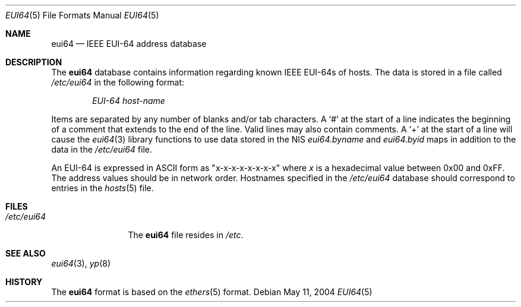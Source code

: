 .\" Copyright (c) 1995
.\"	Bill Paul <wpaul@ctr.columbia.edu>.  All rights reserved.
.\"
.\" Redistribution and use in source and binary forms, with or without
.\" modification, are permitted provided that the following conditions
.\" are met:
.\" 1. Redistributions of source code must retain the above copyright
.\"    notice, this list of conditions and the following disclaimer.
.\" 2. Redistributions in binary form must reproduce the above copyright
.\"    notice, this list of conditions and the following disclaimer in the
.\"    documentation and/or other materials provided with the distribution.
.\" 3. All advertising materials mentioning features or use of this software
.\"    must display the following acknowledgement:
.\"	This product includes software developed by Bill Paul.
.\" 4. Neither the name of the author nor the names of any co-contributors
.\"    may be used to endorse or promote products derived from this software
.\"    without specific prior written permission.
.\"
.\" THIS SOFTWARE IS PROVIDED BY Bill Paul AND CONTRIBUTORS ``AS IS'' AND
.\" ANY EXPRESS OR IMPLIED WARRANTIES, INCLUDING, BUT NOT LIMITED TO, THE
.\" IMPLIED WARRANTIES OF MERCHANTABILITY AND FITNESS FOR A PARTICULAR PURPOSE
.\" ARE DISCLAIMED.  IN NO EVENT SHALL THE REGENTS OR CONTRIBUTORS BE LIABLE
.\" FOR ANY DIRECT, INDIRECT, INCIDENTAL, SPECIAL, EXEMPLARY, OR CONSEQUENTIAL
.\" DAMAGES (INCLUDING, BUT NOT LIMITED TO, PROCUREMENT OF SUBSTITUTE GOODS
.\" OR SERVICES; LOSS OF USE, DATA, OR PROFITS; OR BUSINESS INTERRUPTION)
.\" HOWEVER CAUSED AND ON ANY THEORY OF LIABILITY, WHETHER IN CONTRACT, STRICT
.\" LIABILITY, OR TORT (INCLUDING NEGLIGENCE OR OTHERWISE) ARISING IN ANY WAY
.\" OUT OF THE USE OF THIS SOFTWARE, EVEN IF ADVISED OF THE POSSIBILITY OF
.\" SUCH DAMAGE.
.\"
.\" $FreeBSD: releng/9.3/share/man/man5/eui64.5 131761 2004-07-07 20:32:33Z ru $
.\"
.Dd May 11, 2004
.Dt EUI64 5
.Os
.Sh NAME
.Nm eui64
.Nd IEEE EUI-64 address database
.Sh DESCRIPTION
The
.Nm
database contains information regarding known IEEE EUI-64s of hosts.
The data is stored in a file called
.Pa /etc/eui64
in the following format:
.Bd -ragged -offset indent
.Em EUI-64 host-name
.Ed
.Pp
Items are separated by any number of blanks and/or
tab characters.
A
.Ql #
at the start of a line indicates the
beginning of a comment that extends to the end of the line.
Valid lines may also contain comments.
A
.Ql +
at the start of a line will cause the
.Xr eui64 3
library functions to use data stored in the
NIS
.Pa eui64.byname
and
.Pa eui64.byid
maps in addition to the data in the
.Pa /etc/eui64
file.
.Pp
An EUI-64 is expressed in
.Tn ASCII
form as
.Qq x-x-x-x-x-x-x-x
where
.Ar x
is a hexadecimal value between 0x00 and 0xFF.
The address values
should be in network order.
Hostnames specified in the
.Pa /etc/eui64
database should correspond to entries in the
.Xr hosts 5
file.
.\" .Pp
.\" The
.\" .Fn eui64_line
.\" function in the standard C library can be used to break individual
.\" lines in the
.\" .Pa /etc/eui64
.\" database into their individual components: a binary EUI-64 is
.\" stored as an
.\" .Pa eui64_addr
.\" structure, and a hostname stored as a character string.
.Sh FILES
.Bl -tag -width ".Pa /etc/eui64" -compact
.It Pa /etc/eui64
The
.Nm
file resides in
.Pa /etc .
.El
.Sh SEE ALSO
.Xr eui64 3 ,
.Xr yp 8
.Sh HISTORY
The
.Nm
format is based on the
.Xr ethers 5
format.
